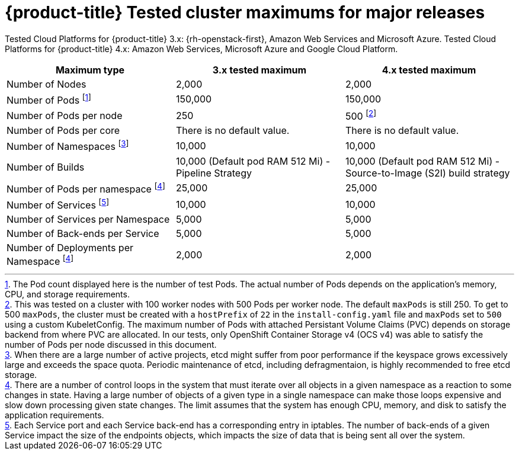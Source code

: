 // Module included in the following assemblies:
//
// * scalability_and_performance/planning-your-environment-according-to-object-maximums.adoc

[id="cluster-maximums-major-releases_{context}"]
= {product-title} Tested cluster maximums for major releases

Tested Cloud Platforms for {product-title} 3.x: {rh-openstack-first}, Amazon Web Services and Microsoft Azure.
Tested Cloud Platforms for {product-title} 4.x: Amazon Web Services, Microsoft Azure and Google Cloud Platform.

[options="header",cols="3*"]
|===
| Maximum type |3.x tested maximum |4.x tested maximum

| Number of Nodes
| 2,000
| 2,000

| Number of Pods footnote:numberofpodsmajorrelease[The Pod count displayed here is the number of test Pods. The actual number of Pods depends on the application’s memory, CPU, and storage requirements.]
| 150,000
| 150,000

| Number of Pods per node
| 250
| 500 footnote:podspernodemajorrelease[This was tested on a cluster with 100 worker nodes with 500 Pods per worker node. The default `maxPods` is still 250. To get to 500 `maxPods`, the cluster must be created with a `hostPrefix` of `22` in the `install-config.yaml` file and `maxPods` set to `500` using a custom KubeletConfig. The maximum number of Pods with attached Persistant Volume Claims (PVC) depends on storage backend from where PVC are allocated. In our tests, only OpenShift Container Storage v4 (OCS v4) was able to satisfy the number of Pods per node discussed in this document.]

| Number of Pods per core
| There is no default value.
| There is no default value.

| Number of Namespaces footnote:numberofnamepacesmajorrelease[When there are a large number of active projects, etcd might suffer from poor performance if the keyspace grows excessively large and exceeds the space quota. Periodic maintenance of etcd, including defragmentaion, is highly recommended to free etcd storage.]
| 10,000
| 10,000

| Number of Builds
| 10,000 (Default pod RAM 512 Mi) - Pipeline Strategy
| 10,000 (Default pod RAM 512 Mi) - Source-to-Image (S2I) build strategy

| Number of Pods per namespace footnote:objectpernamespacemajorrelease[There are
a number of control loops in the system that must iterate over all objects
in a given namespace as a reaction to some changes in state. Having a large
number of objects of a given type in a single namespace can make those loops
expensive and slow down processing given state changes. The limit assumes that
the system has enough CPU, memory, and disk to satisfy the application requirements.]
| 25,000
| 25,000

| Number of Services footnote:servicesandendpointsmajorrelease[Each Service port and each Service back-end has a corresponding entry in iptables. The number of back-ends of a given Service impact the size of the endpoints objects, which impacts the size of data that is being sent all over the system.]
| 10,000
| 10,000

| Number of Services per Namespace
| 5,000
| 5,000

| Number of Back-ends per Service
| 5,000
| 5,000

| Number of Deployments per Namespace footnote:objectpernamespacemajorrelease[]
| 2,000
| 2,000

|===
